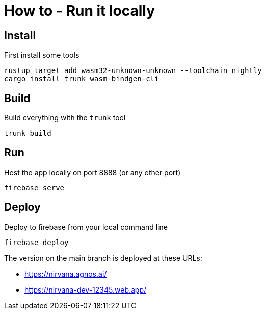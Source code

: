 = How to - Run it locally

== Install

First install some tools

----
rustup target add wasm32-unknown-unknown --toolchain nightly
cargo install trunk wasm-bindgen-cli
----

== Build

Build everything with the `trunk` tool

----
trunk build
----

== Run

Host the app locally on port 8888 (or any other port)

----
firebase serve
----

== Deploy

Deploy to firebase from your local command line

----
firebase deploy
----

The version on the main branch is deployed at these URLs:

- https://nirvana.agnos.ai/
- https://nirvana-dev-12345.web.app/


